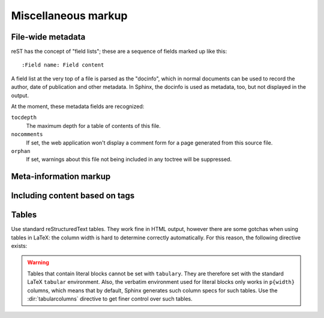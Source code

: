 .. highlight:: rest

Miscellaneous markup
====================

.. _metadata:

File-wide metadata
------------------

reST has the concept of "field lists"; these are a sequence of fields marked up
like this::

   :Field name: Field content

A field list at the very top of a file is parsed as the "docinfo", which in
normal documents can be used to record the author, date of publication and
other metadata.  In Sphinx, the docinfo is used as metadata, too, but not
displayed in the output.

At the moment, these metadata fields are recognized:

``tocdepth``
   The maximum depth for a table of contents of this file.

   .. versionadded:: 0.4

``nocomments``
   If set, the web application won't display a comment form for a page generated
   from this source file.

``orphan``
   If set, warnings about this file not being included in any toctree will be
   suppressed.

   .. versionadded:: 1.0


Meta-information markup
-----------------------

.. directive:: .. sectionauthor:: name <email>

   Identifies the author of the current section.  The argument should include
   the author's name such that it can be used for presentation and email
   address.  The domain name portion of the address should be lower case.
   Example::

      .. sectionauthor:: Guido van Rossum <guido@python.org>

   By default, this markup isn't reflected in the output in any way (it helps
   keep track of contributions), but you can set the configuration value
   :confval:`show_authors` to True to make them produce a paragraph in the
   output.


.. directive:: .. codeauthor:: name <email>

   The :dir:`codeauthor` directive, which can appear multiple times, names the
   authors of the described code, just like :dir:`sectionauthor` names the
   author(s) of a piece of documentation.  It too only produces output if the
   :confval:`show_authors` configuration value is True.


.. _tags:

Including content based on tags
-------------------------------

.. directive:: .. only:: <expression>

   Include the content of the directive only if the *expression* is true.  The
   expression should consist of tags, like this::

      .. only:: html and draft

   Undefined tags are false, defined tags (via the ``-t`` command-line option or
   within :file:`conf.py`) are true.  Boolean expressions, also using
   parentheses (like ``html and (latex or draft)`` are supported.

   The format of the current builder (``html``, ``latex`` or ``text``) is always
   set as a tag.

   .. versionadded:: 0.6


Tables
------

Use standard reStructuredText tables.  They work fine in HTML output, however
there are some gotchas when using tables in LaTeX: the column width is hard to
determine correctly automatically.  For this reason, the following directive
exists:

.. directive:: .. tabularcolumns:: column spec

   This directive gives a "column spec" for the next table occurring in the
   source file.  The spec is the second argument to the LaTeX ``tabulary``
   package's environment (which Sphinx uses to translate tables).  It can have
   values like ::

      |l|l|l|

   which means three left-adjusted, nonbreaking columns.  For columns with
   longer text that should automatically be broken, use either the standard
   ``p{width}`` construct, or tabulary's automatic specifiers:

   +-----+------------------------------------------+
   |``L``| ragged-left column with automatic width  |
   +-----+------------------------------------------+
   |``R``| ragged-right column with automatic width |
   +-----+------------------------------------------+
   |``C``| centered column with automatic width     |
   +-----+------------------------------------------+
   |``J``| justified column with automatic width    |
   +-----+------------------------------------------+

   The automatic width is determined by rendering the content in the table, and
   scaling them according to their share of the total width.

   By default, Sphinx uses a table layout with ``L`` for every column.

   .. versionadded:: 0.3

.. warning::

   Tables that contain literal blocks cannot be set with ``tabulary``.  They are
   therefore set with the standard LaTeX ``tabular`` environment.  Also, the
   verbatim environment used for literal blocks only works in ``p{width}``
   columns, which means that by default, Sphinx generates such column specs for
   such tables.  Use the :dir:`tabularcolumns` directive to get finer control
   over such tables.
